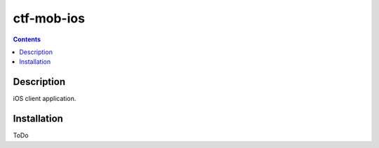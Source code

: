 ctf-mob-ios
===========

.. contents::

Description
-----------
iOS client application.

Installation
------------
ToDo
